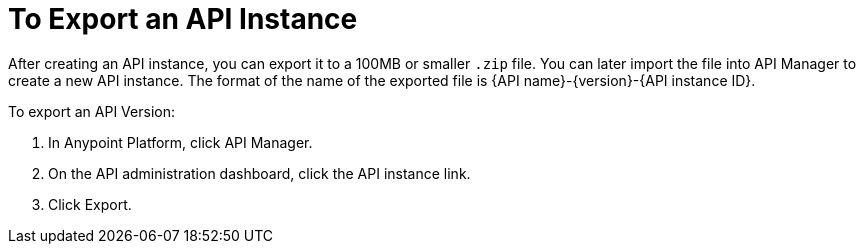 = To Export an API Instance

After creating an API instance, you can export it to a 100MB or smaller `.zip` file. You can later import the file into API Manager to create a new API instance. The format of the name of the exported file is {API name}-{version}-{API instance ID}.

To export an API Version:

. In Anypoint Platform, click API Manager.
. On the API administration dashboard, click the API instance link.
. Click Export.


